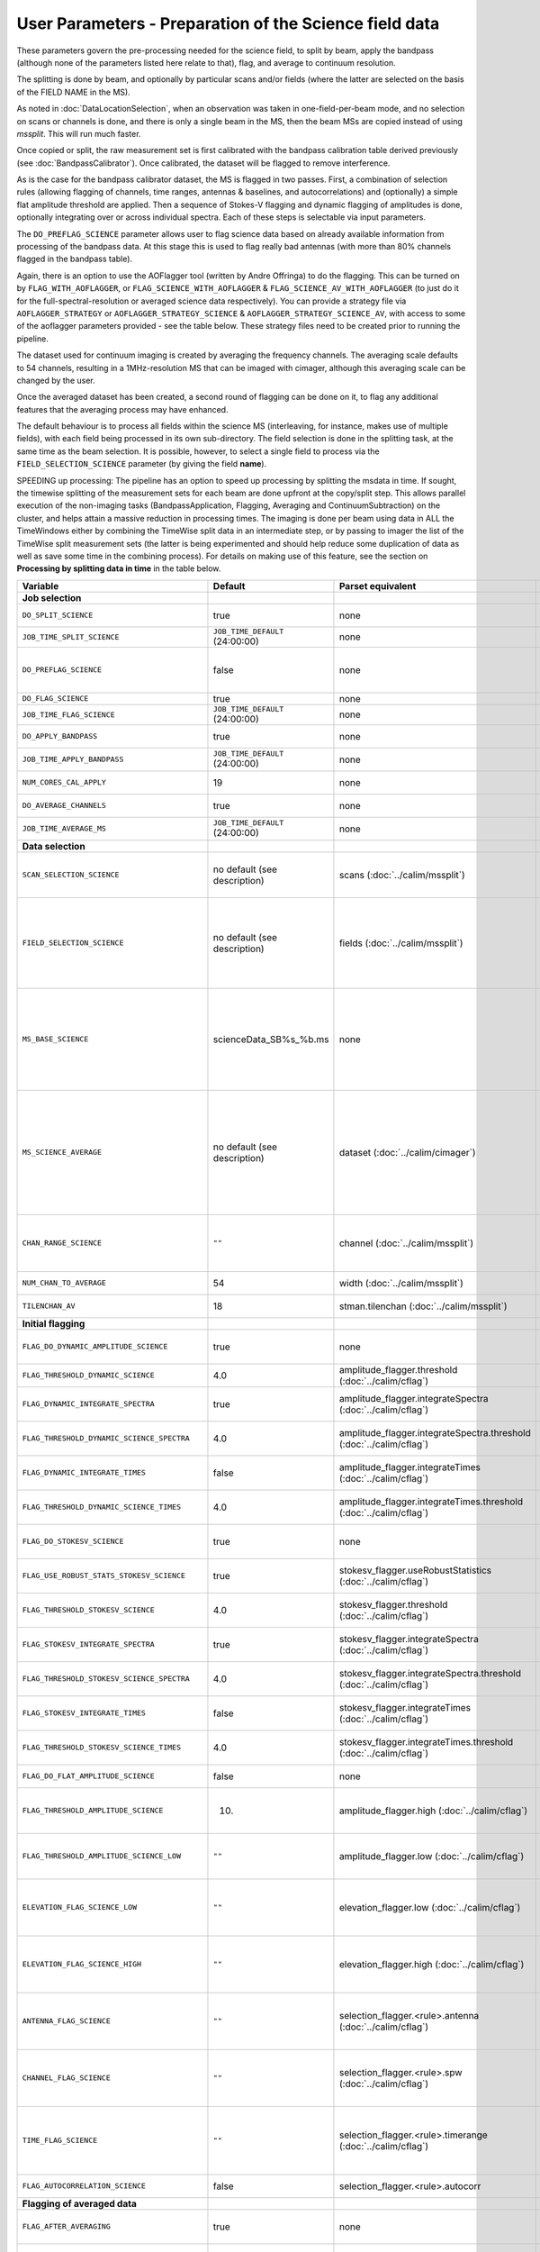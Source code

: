 User Parameters - Preparation of the Science field data
=======================================================

These parameters govern the pre-processing needed for the science
field, to split by beam, apply the bandpass (although none of
the parameters listed here relate to that), flag, and average to
continuum resolution.

The splitting is done by beam, and optionally by particular scans
and/or fields (where the latter are selected on the basis of the FIELD
NAME in the MS).

As noted in :doc:`DataLocationSelection`, when an observation was
taken in one-field-per-beam mode, and no selection on scans or
channels is done, and there is only a single beam in the MS, then the
beam MSs are copied instead of using *mssplit*. This will run much
faster.

Once copied or split, the raw measurement set is first calibrated with
the bandpass calibration table derived previously (see
:doc:`BandpassCalibrator`). Once calibrated, the dataset will be
flagged to remove interference.

As is the case for the bandpass calibrator dataset, the MS is flagged in two
passes. First, a combination of selection rules (allowing flagging of
channels, time ranges, antennas & baselines, and autocorrelations) and (optionally)
a simple flat amplitude threshold are applied. Then a sequence of
Stokes-V flagging and dynamic flagging of amplitudes is done,
optionally integrating over or across individual spectra. Each of
these steps is selectable via input parameters.

The ``DO_PREFLAG_SCIENCE`` parameter allows user to flag science data based on 
already available information from processing of the bandpass data. At this stage 
this is used to flag really bad antennas (with more than 80% channels flagged in 
the bandpass table). 

Again, there is an option to use the
AOFlagger tool (written by Andre Offringa) to do the flagging. This
can be turned on by ``FLAG_WITH_AOFLAGGER``, or
``FLAG_SCIENCE_WITH_AOFLAGGER`` & ``FLAG_SCIENCE_AV_WITH_AOFLAGGER``
(to just do it for the full-spectral-resolution or averaged science
data respectively). You can provide a strategy file via
``AOFLAGGER_STRATEGY`` or ``AOFLAGGER_STRATEGY_SCIENCE`` &
``AOFLAGGER_STRATEGY_SCIENCE_AV``, with access to some of the
aoflagger parameters provided - see the table below. These strategy
files need to be created prior to running the pipeline.

The dataset used for continuum imaging is created by averaging the
frequency channels. The averaging scale defaults to 54 channels, resulting in a
1MHz-resolution MS that can be imaged with cimager, although this
averaging scale can be changed by the user.

Once the averaged dataset has been created, a second round of flagging
can be done on it, to flag any additional features that the averaging
process may have enhanced.

The default behaviour is to process all fields within the science MS
(interleaving, for instance, makes use of multiple fields), with each
field being processed in its own sub-directory. The field selection is
done in the splitting task, at the same time as the beam selection. It
is possible, however, to select a single field to process via the
``FIELD_SELECTION_SCIENCE`` parameter (by giving the field **name**).

SPEEDING up processing: The pipeline has an option to speed up processing
by splitting the msdata in time. If sought, the timewise splitting of the
measurement sets for each beam are done upfront at the copy/split step.
This allows parallel execution of the non-imaging tasks (BandpassApplication,
Flagging, Averaging and ContinuumSubtraction) on the cluster, and helps
attain a massive reduction in processing times. The imaging is done per
beam using data in ALL the TimeWindows either by combining the TimeWise
split data in an intermediate step, or by passing to imager the list of
the TimeWise split measurement sets (the latter is being experimented and
should help reduce some duplication of data as well as save some time in
the combining process).
For details on making use of this feature, see the section on
**Processing by splitting data in time** in the table below.


+-----------------------------------------------+---------------------------------+-------------------------------------------------+-----------------------------------------------------------------------+
| Variable                                      | Default                         | Parset equivalent                               | Description                                                           |
+===============================================+=================================+=================================================+=======================================================================+
| **Job selection**                             |                                 |                                                 |                                                                       |
+-----------------------------------------------+---------------------------------+-------------------------------------------------+-----------------------------------------------------------------------+
| ``DO_SPLIT_SCIENCE``                          | true                            | none                                            | Whether to split out the given beam from the science MS               |
+-----------------------------------------------+---------------------------------+-------------------------------------------------+-----------------------------------------------------------------------+
| ``JOB_TIME_SPLIT_SCIENCE``                    | ``JOB_TIME_DEFAULT`` (24:00:00) | none                                            | Time request for splitting the science MS                             |
+-----------------------------------------------+---------------------------------+-------------------------------------------------+-----------------------------------------------------------------------+
| ``DO_PREFLAG_SCIENCE``                        | false                           | none                                            | Whether to propagate flags from Bandpass data to the splitted         |
|                                               |                                 |                                                 | science MS. Currently, only BAD antenna flags are propagated          |
+-----------------------------------------------+---------------------------------+-------------------------------------------------+-----------------------------------------------------------------------+
| ``DO_FLAG_SCIENCE``                           | true                            | none                                            | Whether to flag the (splitted) science MS                             |
+-----------------------------------------------+---------------------------------+-------------------------------------------------+-----------------------------------------------------------------------+
| ``JOB_TIME_FLAG_SCIENCE``                     | ``JOB_TIME_DEFAULT`` (24:00:00) | none                                            | Time request for flagging the science MS                              |
+-----------------------------------------------+---------------------------------+-------------------------------------------------+-----------------------------------------------------------------------+
| ``DO_APPLY_BANDPASS``                         | true                            | none                                            | Whether to apply the bandpass calibration to the science              |
|                                               |                                 |                                                 | observation                                                           |
+-----------------------------------------------+---------------------------------+-------------------------------------------------+-----------------------------------------------------------------------+
| ``JOB_TIME_APPLY_BANDPASS``                   | ``JOB_TIME_DEFAULT`` (24:00:00) | none                                            | Time request for applying the bandpass to the science data            |
+-----------------------------------------------+---------------------------------+-------------------------------------------------+-----------------------------------------------------------------------+
| ``NUM_CORES_CAL_APPLY``                       | 19                              | none                                            | Number of cores for the job to apply the bandpass to the science data.|
+-----------------------------------------------+---------------------------------+-------------------------------------------------+-----------------------------------------------------------------------+
| ``DO_AVERAGE_CHANNELS``                       | true                            | none                                            | Whether to average the science MS to continuum resolution             |
+-----------------------------------------------+---------------------------------+-------------------------------------------------+-----------------------------------------------------------------------+
| ``JOB_TIME_AVERAGE_MS``                       | ``JOB_TIME_DEFAULT`` (24:00:00) | none                                            | Time request for averaging the channels of the science data           |
+-----------------------------------------------+---------------------------------+-------------------------------------------------+-----------------------------------------------------------------------+
| **Data selection**                            |                                 |                                                 |                                                                       |
+-----------------------------------------------+---------------------------------+-------------------------------------------------+-----------------------------------------------------------------------+
| ``SCAN_SELECTION_SCIENCE``                    |  no default (see description)   | scans (:doc:`../calim/mssplit`)                 | This allows selection of particular scans from the science            |
|                                               |                                 |                                                 | observation. If not provided, no scan selection is done (all scans are|
|                                               |                                 |                                                 | included in the output MS).                                           |
+-----------------------------------------------+---------------------------------+-------------------------------------------------+-----------------------------------------------------------------------+
| ``FIELD_SELECTION_SCIENCE``                   |  no default (see description)   | fields (:doc:`../calim/mssplit`)                | This allows selection of particular FIELD NAMEs from the science      |
|                                               |                                 |                                                 | observation. If not provided, all fields are done. The value must be  |
|                                               |                                 |                                                 | just the field name - not surrounded by square brackets (which is a   |
|                                               |                                 |                                                 | possible format for mssplit.fields). This is because the value iwll be|
|                                               |                                 |                                                 | matched to field names from the measurement set.                      |
+-----------------------------------------------+---------------------------------+-------------------------------------------------+-----------------------------------------------------------------------+
| ``MS_BASE_SCIENCE``                           |     scienceData_SB%s_%b.ms      | none                                            | Base name for the science observation measurement set after           |
|                                               |                                 |                                                 | splitting. The wildcard %b will be replaced by the string             |
|                                               |                                 |                                                 | "FIELD_beamBB", where FIELD represents the FIELD id, and BB the       |
|                                               |                                 |                                                 | (zero-based) beam number (scienceData_SB1234_LMC_beam00.ms etc), and  |
|                                               |                                 |                                                 | the %s will be replaced by the scheduling block ID.                   |
+-----------------------------------------------+---------------------------------+-------------------------------------------------+-----------------------------------------------------------------------+
| ``MS_SCIENCE_AVERAGE``                        |  no default (see description)   | dataset (:doc:`../calim/cimager`)               | The name of the averaged measurement set that will be                 |
|                                               |                                 |                                                 | imaged by the continuum imager. Provide this if you want              |
|                                               |                                 |                                                 | to skip the bandpass calibration and averaging steps                  |
|                                               |                                 |                                                 | (perhaps you've already done them). The wildcard %b, if               |
|                                               |                                 |                                                 | present, will be replaced with "FIELD_beamBB", as described above. If |
|                                               |                                 |                                                 | not provided, the averaged MS name will be derived from               |
|                                               |                                 |                                                 | ``MS_BASE_SCIENCE``, with ".ms" replaced with "_averaged.ms".         |
+-----------------------------------------------+---------------------------------+-------------------------------------------------+-----------------------------------------------------------------------+
| ``CHAN_RANGE_SCIENCE``                        | ``""``                          | channel (:doc:`../calim/mssplit`)               | Range of channels in science observation (used in splitting and       |
|                                               |                                 |                                                 | averaging). This must (for now) be the same as                        |
|                                               |                                 |                                                 | ``CHAN_RANGE_1934``. The default is to use all available channels from|
|                                               |                                 |                                                 | the MS.                                                               |
+-----------------------------------------------+---------------------------------+-------------------------------------------------+-----------------------------------------------------------------------+
| ``NUM_CHAN_TO_AVERAGE``                       | 54                              | width (:doc:`../calim/mssplit`)                 | Number of channels to be averaged to create continuum                 |
|                                               |                                 |                                                 | measurement set.                                                      |
+-----------------------------------------------+---------------------------------+-------------------------------------------------+-----------------------------------------------------------------------+
| ``TILENCHAN_AV``                              | 18                              | stman.tilenchan (:doc:`../calim/mssplit`)       | The number of channels in the tile size used for the averaged MS.     |
+-----------------------------------------------+---------------------------------+-------------------------------------------------+-----------------------------------------------------------------------+
| **Initial flagging**                          |                                 |                                                 |                                                                       |
+-----------------------------------------------+---------------------------------+-------------------------------------------------+-----------------------------------------------------------------------+
| ``FLAG_DO_DYNAMIC_AMPLITUDE_SCIENCE``         | true                            | none                                            | Whether to do the dynamic flagging, after the rule-based              |
|                                               |                                 |                                                 | and simple flat-amplitude flagging is done                            |
+-----------------------------------------------+---------------------------------+-------------------------------------------------+-----------------------------------------------------------------------+
| ``FLAG_THRESHOLD_DYNAMIC_SCIENCE``            | 4.0                             | amplitude_flagger.threshold                     | Dynamic threshold applied to amplitudes when flagging science field   |
|                                               |                                 | (:doc:`../calim/cflag`)                         | data [sigma]                                                          |
+-----------------------------------------------+---------------------------------+-------------------------------------------------+-----------------------------------------------------------------------+
| ``FLAG_DYNAMIC_INTEGRATE_SPECTRA``            | true                            | amplitude_flagger.integrateSpectra              | Whether to integrate the spectra in time and flag channels during the |
|                                               |                                 | (:doc:`../calim/cflag`)                         | dynamic flagging task.                                                |
+-----------------------------------------------+---------------------------------+-------------------------------------------------+-----------------------------------------------------------------------+
|  ``FLAG_THRESHOLD_DYNAMIC_SCIENCE_SPECTRA``   | 4.0                             | amplitude_flagger.integrateSpectra.threshold    | Dynamic threshold applied to amplitudes when flagging science field   |
|                                               |                                 | (:doc:`../calim/cflag`)                         | data in integrateSpectra mode [sigma]                                 |
+-----------------------------------------------+---------------------------------+-------------------------------------------------+-----------------------------------------------------------------------+
| ``FLAG_DYNAMIC_INTEGRATE_TIMES``              | false                           | amplitude_flagger.integrateTimes                | Whether to integrate across spectra and flag time samples during the  |
|                                               |                                 | (:doc:`../calim/cflag`)                         | dynamic flagging task.                                                |
+-----------------------------------------------+---------------------------------+-------------------------------------------------+-----------------------------------------------------------------------+
|   ``FLAG_THRESHOLD_DYNAMIC_SCIENCE_TIMES``    | 4.0                             | amplitude_flagger.integrateTimes.threshold      | Dynamic threshold applied to amplitudes when flagging science field   |
|                                               |                                 | (:doc:`../calim/cflag`)                         | data in integrateTimes mode [sigma]                                   |
+-----------------------------------------------+---------------------------------+-------------------------------------------------+-----------------------------------------------------------------------+
| ``FLAG_DO_STOKESV_SCIENCE``                   | true                            | none                                            | Whether to do the Stokes-V flagging on the science data, after the    |
|                                               |                                 |                                                 | rule-based and simple flat-amplitude flagging is done                 |
+-----------------------------------------------+---------------------------------+-------------------------------------------------+-----------------------------------------------------------------------+
| ``FLAG_USE_ROBUST_STATS_STOKESV_SCIENCE``     | true                            | stokesv_flagger.useRobustStatistics             | Whether to use robust statistics (median and inter-quartile range) in |
|                                               |                                 | (:doc:`../calim/cflag`)                         | computing the Stokes-V statistics.                                    |
+-----------------------------------------------+---------------------------------+-------------------------------------------------+-----------------------------------------------------------------------+
| ``FLAG_THRESHOLD_STOKESV_SCIENCE``            | 4.0                             | stokesv_flagger.threshold                       | Threshold applied to amplitudes when flagging the Stokes-V for the    |
|                                               |                                 | (:doc:`../calim/cflag`)                         | science field data [sigma]                                            |
+-----------------------------------------------+---------------------------------+-------------------------------------------------+-----------------------------------------------------------------------+
| ``FLAG_STOKESV_INTEGRATE_SPECTRA``            | true                            | stokesv_flagger.integrateSpectra                | Whether to integrate the spectra in time and flag channels during the |
|                                               |                                 | (:doc:`../calim/cflag`)                         | Stokes-V flagging task.                                               |
+-----------------------------------------------+---------------------------------+-------------------------------------------------+-----------------------------------------------------------------------+
|  ``FLAG_THRESHOLD_STOKESV_SCIENCE_SPECTRA``   | 4.0                             | stokesv_flagger.integrateSpectra.threshold      | Threshold applied to amplitudes when flagging the Stokes-V for the    |
|                                               |                                 | (:doc:`../calim/cflag`)                         | science field data in integrateSpectra mode [sigma]                   |
+-----------------------------------------------+---------------------------------+-------------------------------------------------+-----------------------------------------------------------------------+
| ``FLAG_STOKESV_INTEGRATE_TIMES``              | false                           | stokesv_flagger.integrateTimes                  | Whether to integrate across spectra and flag time samples during the  |
|                                               |                                 | (:doc:`../calim/cflag`)                         | Stokes-V flagging task.                                               |
+-----------------------------------------------+---------------------------------+-------------------------------------------------+-----------------------------------------------------------------------+
| ``FLAG_THRESHOLD_STOKESV_SCIENCE_TIMES``      | 4.0                             | stokesv_flagger.integrateTimes.threshold        | Threshold applied to amplitudes when flagging the Stokes-V for the    |
|                                               |                                 | (:doc:`../calim/cflag`)                         | science field data in integrateTimes mode [sigma]                     |
+-----------------------------------------------+---------------------------------+-------------------------------------------------+-----------------------------------------------------------------------+
| ``FLAG_DO_FLAT_AMPLITUDE_SCIENCE``            | false                           | none                                            | Whether to apply a flag amplitude flux threshold to the data.         |
+-----------------------------------------------+---------------------------------+-------------------------------------------------+-----------------------------------------------------------------------+
| ``FLAG_THRESHOLD_AMPLITUDE_SCIENCE``          | 10.                             | amplitude_flagger.high (:doc:`../calim/cflag`)  | Simple amplitude threshold applied when flagging science field data.  |
|                                               |                                 |                                                 | If set to blank (``FLAG_THRESHOLD_AMPLITUDE_SCIENCE_LOW=""``),        |
|                                               |                                 |                                                 | then no minimum value is applied.                                     |
+-----------------------------------------------+---------------------------------+-------------------------------------------------+-----------------------------------------------------------------------+
| ``FLAG_THRESHOLD_AMPLITUDE_SCIENCE_LOW``      | ``""``                          | amplitude_flagger.low (:doc:`../calim/cflag`)   | Lower threshold for the simple amplitude flagging. If set             |
|                                               |                                 |                                                 | to blank (``FLAG_THRESHOLD_AMPLITUDE_SCIENCE_LOW=""``),               |
|                                               |                                 |                                                 | then no minimum value is applied.                                     |
+-----------------------------------------------+---------------------------------+-------------------------------------------------+-----------------------------------------------------------------------+
| ``ELEVATION_FLAG_SCIENCE_LOW``                | ``""``                          | elevation_flagger.low (:doc:`../calim/cflag`)   | Visibilities below this elevation (degrees) will be flagged. If set   |
|                                               |                                 |                                                 | to blank (``ELEVATION_FLAG_SCIENCE_LOW=""``), then no flagging based  |
|                                               |                                 |                                                 | on low elevation limit will be applied.                               |
+-----------------------------------------------+---------------------------------+-------------------------------------------------+-----------------------------------------------------------------------+
| ``ELEVATION_FLAG_SCIENCE_HIGH``               | ``""``                          | elevation_flagger.high (:doc:`../calim/cflag`)  | Visibilities above this elevation (degrees) will be flagged. If set   |
|                                               |                                 |                                                 | to blank (``ELEVATION_FLAG_SCIENCE_HIGH=""``), then no flagging based |
|                                               |                                 |                                                 | on high elevation limit will be applied.                              |
+-----------------------------------------------+---------------------------------+-------------------------------------------------+-----------------------------------------------------------------------+
| ``ANTENNA_FLAG_SCIENCE``                      | ``""``                          | selection_flagger.<rule>.antenna                | Allows flagging of antennas or baselines. For example, to             |
|                                               |                                 | (:doc:`../calim/cflag`)                         | flag out the 1-3 baseline, set this to ``"ak01&&ak03"`` (with         |
|                                               |                                 |                                                 | the quote marks). See documentation for further details on            |
|                                               |                                 |                                                 | format.                                                               |
+-----------------------------------------------+---------------------------------+-------------------------------------------------+-----------------------------------------------------------------------+
| ``CHANNEL_FLAG_SCIENCE``                      | ``""``                          | selection_flagger.<rule>.spw                    | Allows flagging of a specified range of channels. For example, to flag|
|                                               |                                 | (:doc:`../calim/cflag`)                         | out the first 100 channnels, use ``"0:0~16"`` (with the quote         |
|                                               |                                 |                                                 | marks). See the documentation for further details on the format.      |
+-----------------------------------------------+---------------------------------+-------------------------------------------------+-----------------------------------------------------------------------+
| ``TIME_FLAG_SCIENCE``                         | ``""``                          | selection_flagger.<rule>.timerange              | Allows flagging of a specified time range(s). The string given is     |
|                                               |                                 | (:doc:`../calim/cflag`)                         | passed directly to the ``timerange`` option of cflag's selection      |
|                                               |                                 |                                                 | flagger. For details on the possible syntax, consult the `MS          |
|                                               |                                 |                                                 | selection`_ documentation.                                            |
+-----------------------------------------------+---------------------------------+-------------------------------------------------+-----------------------------------------------------------------------+
| ``FLAG_AUTOCORRELATION_SCIENCE``              | false                           | selection_flagger.<rule>.autocorr               | If true, then autocorrelations will be flagged.                       |
+-----------------------------------------------+---------------------------------+-------------------------------------------------+-----------------------------------------------------------------------+
| **Flagging of averaged data**                 |                                 |                                                 |                                                                       |
+-----------------------------------------------+---------------------------------+-------------------------------------------------+-----------------------------------------------------------------------+
| ``FLAG_AFTER_AVERAGING``                      | true                            | none                                            | Whether to do an additional step of flagging on the channel-averaged  |
|                                               |                                 |                                                 | MS proior to imaging.                                                 |
+-----------------------------------------------+---------------------------------+-------------------------------------------------+-----------------------------------------------------------------------+
| ``FLAG_DO_DYNAMIC_AMPLITUDE_SCIENCE_AV``      | true                            | none                                            | Whether to do the dynamic flagging on the averaged science data, after|
|                                               |                                 |                                                 | the simple flat-amplitude flagging is done                            |
+-----------------------------------------------+---------------------------------+-------------------------------------------------+-----------------------------------------------------------------------+
| ``FLAG_THRESHOLD_DYNAMIC_SCIENCE_AV``         | 4.0                             | amplitude_flagger.threshold                     | Dynamic threshold applied to amplitudes when flagging the averaged    |
|                                               |                                 | (:doc:`../calim/cflag`)                         | science field data [sigma]                                            |
+-----------------------------------------------+---------------------------------+-------------------------------------------------+-----------------------------------------------------------------------+
| ``FLAG_DYNAMIC_INTEGRATE_SPECTRA_AV``         | true                            | amplitude_flagger.integrateSpectra              | Whether to integrate the spectra in time and flag channels during the |
|                                               |                                 | (:doc:`../calim/cflag`)                         | dynamic flagging task.                                                |
+-----------------------------------------------+---------------------------------+-------------------------------------------------+-----------------------------------------------------------------------+
| ``FLAG_THRESHOLD_DYNAMIC_SCIENCE_SPECTRA_AV`` | 4.0                             | amplitude_flagger.integrateSpectra.threshold    | Dynamic threshold applied to amplitudes when flagging the averaged    |
|                                               |                                 | (:doc:`../calim/cflag`)                         | science field data in integrateSpectra mode [sigma]                   |
+-----------------------------------------------+---------------------------------+-------------------------------------------------+-----------------------------------------------------------------------+
| ``FLAG_DYNAMIC_INTEGRATE_TIMES_AV``           | false                           | amplitude_flagger.integrateTimes                | Whether to integrate across spectra and flag time samples during the  |
|                                               |                                 | (:doc:`../calim/cflag`)                         | dynamic flagging task.                                                |
+-----------------------------------------------+---------------------------------+-------------------------------------------------+-----------------------------------------------------------------------+
| ``FLAG_THRESHOLD_DYNAMIC_SCIENCE_TIMES_AV``   | 4.0                             | amplitude_flagger.integrateTimes.threshold      | Dynamic threshold applied to amplitudes when flagging the averaged    |
|                                               |                                 | (:doc:`../calim/cflag`)                         | science field data in integrateTimes mode [sigma]                     |
+-----------------------------------------------+---------------------------------+-------------------------------------------------+-----------------------------------------------------------------------+
| ``FLAG_DO_STOKESV_SCIENCE_AV``                | true                            | none                                            | Whether to do the Stokes-V flagging on the averaged science data,     |
|                                               |                                 |                                                 | after the rule-based and simple flat-amplitude flagging is done       |
+-----------------------------------------------+---------------------------------+-------------------------------------------------+-----------------------------------------------------------------------+
| ``FLAG_USE_ROBUST_STATS_STOKESV_SCIENCE_AV``  | true                            | stokesv_flagger.useRobustStatistics             | Whether to use robust statistics (median and inter-quartile range) in |
|                                               |                                 | (:doc:`../calim/cflag`)                         | computing the Stokes-V statistics.                                    |
+-----------------------------------------------+---------------------------------+-------------------------------------------------+-----------------------------------------------------------------------+
| ``FLAG_THRESHOLD_STOKESV_SCIENCE_AV``         | 4.0                             | stokesv_flagger.threshold                       | Threshold applied to amplitudes when flagging the Stokes-V for the    |
|                                               |                                 | (:doc:`../calim/cflag`)                         | averaged science field data [sigma]                                   |
+-----------------------------------------------+---------------------------------+-------------------------------------------------+-----------------------------------------------------------------------+
| ``FLAG_STOKESV_INTEGRATE_SPECTRA_AV``         | true                            | stokesv_flagger.integrateSpectra                | Whether to integrate the spectra in time and flag channels during the |
|                                               |                                 | (:doc:`../calim/cflag`)                         | Stokes-V flagging task.                                               |
+-----------------------------------------------+---------------------------------+-------------------------------------------------+-----------------------------------------------------------------------+
| ``FLAG_THRESHOLD_STOKESV_SCIENCE_SPECTRA_AV`` | 4.0                             | stokesv_flagger.integrateSpectra.threshold      | Threshold applied to amplitudes when flagging the Stokes-V for the    |
|                                               |                                 | (:doc:`../calim/cflag`)                         | averaged science field data in integrateSpectra mode [sigma]          |
+-----------------------------------------------+---------------------------------+-------------------------------------------------+-----------------------------------------------------------------------+
| ``FLAG_STOKESV_INTEGRATE_TIMES_AV``           | false                           | stokesv_flagger.integrateTimes                  | Whether to integrate across spectra and flag time samples during the  |
|                                               |                                 | (:doc:`../calim/cflag`)                         | Stokes-V flagging task.                                               |
+-----------------------------------------------+---------------------------------+-------------------------------------------------+-----------------------------------------------------------------------+
|  ``FLAG_THRESHOLD_STOKESV_SCIENCE_TIMES_AV``  | 4.0                             | stokesv_flagger.integrateTimes.threshold        | Threshold applied to amplitudes when flagging the Stokes-V for the    |
|                                               |                                 | (:doc:`../calim/cflag`)                         | averaged science field data in integrateTimes mode [sigma]            |
+-----------------------------------------------+---------------------------------+-------------------------------------------------+-----------------------------------------------------------------------+
| ``FLAG_DO_FLAT_AMPLITUDE_SCIENCE_AV``         | false                           | none                                            | Whether to apply a flag amplitude flux threshold to the averaged      |
|                                               |                                 |                                                 | science data.                                                         |
+-----------------------------------------------+---------------------------------+-------------------------------------------------+-----------------------------------------------------------------------+
| ``FLAG_THRESHOLD_AMPLITUDE_SCIENCE_AV``       | 10.                             | amplitude_flagger.high (:doc:`../calim/cflag`)  | Simple amplitude threshold applied when flagging the averaged science |
|                                               |                                 |                                                 | field data. If set to blank                                           |
|                                               |                                 |                                                 | (``FLAG_THRESHOLD_AMPLITUDE_SCIENCE_LOW=""``),                        |
|                                               |                                 |                                                 | then no minimum value is applied. [value in flux-calibrated units]    |
+-----------------------------------------------+---------------------------------+-------------------------------------------------+-----------------------------------------------------------------------+
| ``FLAG_THRESHOLD_AMPLITUDE_SCIENCE_LOW_AV``   | ``""``                          | amplitude_flagger.low (:doc:`../calim/cflag`)   | Lower threshold for the simple amplitude flagging on the averaged     |
|                                               |                                 |                                                 | data. If set to blank (``FLAG_THRESHOLD_AMPLITUDE_SCIENCE_LOW=""``),  |
|                                               |                                 |                                                 | then no minimum value is applied. [value in flux-calibrated units]    |
+-----------------------------------------------+---------------------------------+-------------------------------------------------+-----------------------------------------------------------------------+
| ``CHANNEL_FLAG_SCIENCE_AV``                   | ``""``                          | selection_flagger.<rule>.spw                    | Allows flagging of a specified range of channels. For example, to flag|
|                                               |                                 | (:doc:`../calim/cflag`)                         | out the first 100 channnels, use ``"0:0~16"`` (with the quote         |
|                                               |                                 |                                                 | marks). See the documentation for further details on the format.      |
+-----------------------------------------------+---------------------------------+-------------------------------------------------+-----------------------------------------------------------------------+
| ``TIME_FLAG_SCIENCE_AV``                      | ``""``                          | selection_flagger.<rule>.timerange              | Allows flagging of a specified time range(s). The string given is     |
|                                               |                                 | (:doc:`../calim/cflag`)                         | passed directly to the ``timerange`` option of cflag's selection      |
|                                               |                                 |                                                 | flagger. For details on the possible syntax, consult the `MS          |
|                                               |                                 |                                                 | selection`_ documentation.                                            |
+-----------------------------------------------+---------------------------------+-------------------------------------------------+-----------------------------------------------------------------------+
| **Using AOFlagger for flagging**              |                                 |                                                 |                                                                       |
|                                               |                                 |                                                 |                                                                       |
+-----------------------------------------------+---------------------------------+-------------------------------------------------+-----------------------------------------------------------------------+
| ``FLAG_WITH_AOFLAGGER``                       | false                           | none                                            | Use AOFlagger for all flagging tasks in the pipeline. This overrides  |
|                                               |                                 |                                                 | the individual task level switches.                                   |
+-----------------------------------------------+---------------------------------+-------------------------------------------------+-----------------------------------------------------------------------+
| ``FLAG_SCIENCE_WITH_AOFLAGGER``               | false                           | none                                            | Use AOFlagger for the flagging of the full-spectral-resolution science|
|                                               |                                 |                                                 | dataset. This and the next parameter allows differentiation between   |
|                                               |                                 |                                                 | the different flagging tasks in the pipeline.                         |
+-----------------------------------------------+---------------------------------+-------------------------------------------------+-----------------------------------------------------------------------+
| ``FLAG_SCIENCE_AV_WITH_AOFLAGGER``            | false                           | none                                            | Use AOFlagger for the flagging of the averaged science dataset.       |
+-----------------------------------------------+---------------------------------+-------------------------------------------------+-----------------------------------------------------------------------+
| ``AOFLAGGER_STRATEGY``                        | ``""``                          | none                                            | The strategy file to use for all AOFlagger tasks in the               |
|                                               |                                 |                                                 | pipeline. Giving this a value will apply this one strategy file to all|
|                                               |                                 |                                                 | flagging jobs. The strategy file needs to be provided by the user.    |
+-----------------------------------------------+---------------------------------+-------------------------------------------------+-----------------------------------------------------------------------+
| ``AOFLAGGER_STRATEGY_SCIENCE``                | ``""``                          | none                                            | The strategy file to be used for the full-spectral-resolution science |
|                                               |                                 |                                                 | dataset. This will be overridden by ``AOFLAGGER_STRATEGY``.           |
+-----------------------------------------------+---------------------------------+-------------------------------------------------+-----------------------------------------------------------------------+
| ``AOFLAGGER_STRATEGY_SCIENCE_AV``             | ``""``                          | none                                            | The strategy file to be used for the averaged science dataset. This   |
|                                               |                                 |                                                 | will be overridden by ``AOFLAGGER_STRATEGY``.                         |
+-----------------------------------------------+---------------------------------+-------------------------------------------------+-----------------------------------------------------------------------+
| ``AOFLAGGER_VERBOSE``                         | true                            | none                                            | Verbose output for AOFlagger                                          |
+-----------------------------------------------+---------------------------------+-------------------------------------------------+-----------------------------------------------------------------------+
| ``AOFLAGGER_READ_MODE``                       | auto                            | none                                            | Read mode for AOflagger. This can take the value of one of "auto",    |
|                                               |                                 |                                                 | "direct", "indirect", or "memory". These trigger the following        |
|                                               |                                 |                                                 | respective command-line options for AOflagger: "-auto-read-mode",     |
|                                               |                                 |                                                 | "-direct-read", "-indirect-read", "-memory-read".                     |
+-----------------------------------------------+---------------------------------+-------------------------------------------------+-----------------------------------------------------------------------+
| ``AOFLAGGER_UVW``                             | false                           | none                                            | When true, the command-line argument "-uvw" is added to the AOFlagger |
|                                               |                                 |                                                 | command. This reads uvw values (some exotic strategies require these).|
+-----------------------------------------------+---------------------------------+-------------------------------------------------+-----------------------------------------------------------------------+
| **Processing by splitting data in time**      |                                 |                                                 |                                                                       |
|                                               |                                 |                                                 |                                                                       |
+-----------------------------------------------+---------------------------------+-------------------------------------------------+-----------------------------------------------------------------------+
| ``DO_SPLIT_TIMEWISE``                         | true                            | none                                            | By default, the non-imaging jobs -- bandpass application, flagging,   |
|                                               |                                 |                                                 | averaging, ccontsubtract -- will be done in data that has been split  |
|                                               |                                 |                                                 | into TimeWindows (see below for TimeWindow interval selection param). |
|                                               |                                 |                                                 | This will speed-up the processing, especially when the observation    |
|                                               |                                 |                                                 | duration exceeds a few hours.                                         |
+-----------------------------------------------+---------------------------------+-------------------------------------------------+-----------------------------------------------------------------------+
| ``SPLIT_INTERVAL_MINUTES``                    | 60                              | none                                            | If ``DO_SPLIT_TIMEWISE`` is set to true, the pipeline will split data |
|                                               |                                 |                                                 | in to ``T/SPLIT_INTERVAL_MINUTES`` time-windows (where, ``T=total obs |
|                                               |                                 |                                                 | time in minutes``. The pipleine ensures that the time intervals are   |
|                                               |                                 |                                                 | equal to a second, and so the specified interval may get modified     |
|                                               |                                 |                                                 | from what had been specified.                                         |
+-----------------------------------------------+---------------------------------+-------------------------------------------------+-----------------------------------------------------------------------+


 .. _MS selection :  http://www.aoc.nrao.edu/~sbhatnag/misc/msselection/msselection.html
